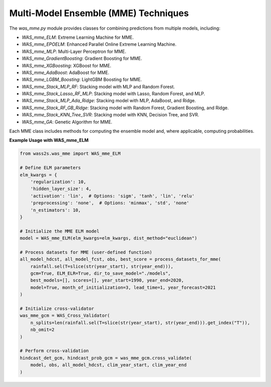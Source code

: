 Multi-Model Ensemble (MME) Techniques
-------------------------------------

The `was_mme.py` module provides classes for combining predictions from multiple models, including:

- `WAS_mme_ELM`: Extreme Learning Machine for MME.
- `WAS_mme_EPOELM`: Enhanced Parallel Online Extreme Learning Machine.
- `WAS_mme_MLP`: Multi-Layer Perceptron for MME.
- `WAS_mme_GradientBoosting`: Gradient Boosting for MME.
- `WAS_mme_XGBoosting`: XGBoost for MME.
- `WAS_mme_AdaBoost`: AdaBoost for MME.
- `WAS_mme_LGBM_Boosting`: LightGBM Boosting for MME.
- `WAS_mme_Stack_MLP_RF`: Stacking model with MLP and Random Forest.
- `WAS_mme_Stack_Lasso_RF_MLP`: Stacking model with Lasso, Random Forest, and MLP.
- `WAS_mme_Stack_MLP_Ada_Ridge`: Stacking model with MLP, AdaBoost, and Ridge.
- `WAS_mme_Stack_RF_GB_Ridge`: Stacking model with Random Forest, Gradient Boosting, and Ridge.
- `WAS_mme_Stack_KNN_Tree_SVR`: Stacking model with KNN, Decision Tree, and SVR.
- `WAS_mme_GA`: Genetic Algorithm for MME.

Each MME class includes methods for computing the ensemble model and, where applicable, computing probabilities.

**Example Usage with WAS_mme_ELM**

.. code-block:: python

    from wass2s.was_mme import WAS_mme_ELM

    # Define ELM parameters
    elm_kwargs = {
        'regularization': 10,
        'hidden_layer_size': 4,
        'activation': 'lin',  # Options: 'sigm', 'tanh', 'lin', 'relu'
        'preprocessing': 'none',  # Options: 'minmax', 'std', 'none'
        'n_estimators': 10,
    }

    # Initialize the MME ELM model
    model = WAS_mme_ELM(elm_kwargs=elm_kwargs, dist_method="euclidean")

    # Process datasets for MME (user-defined function)
    all_model_hdcst, all_model_fcst, obs, best_score = process_datasets_for_mme(
        rainfall.sel(T=slice(str(year_start), str(year_end))),
        gcm=True, ELM_ELR=True, dir_to_save_model="./models",
        best_models=[], scores=[], year_start=1990, year_end=2020,
        model=True, month_of_initialization=3, lead_time=1, year_forecast=2021
    )

    # Initialize cross-validator
    was_mme_gcm = WAS_Cross_Validator(
        n_splits=len(rainfall.sel(T=slice(str(year_start), str(year_end))).get_index("T")),
        nb_omit=2
    )

    # Perform cross-validation
    hindcast_det_gcm, hindcast_prob_gcm = was_mme_gcm.cross_validate(
        model, obs, all_model_hdcst, clim_year_start, clim_year_end
    )


